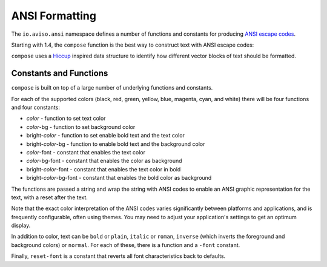 ANSI Formatting
===============

The ``io.aviso.ansi`` namespace defines a number of functions and constants for producing
`ANSI escape codes <https://en.wikipedia.org/wiki/ANSI_escape_code>`_.

Starting with 1.4, the ``compose`` function is the best way to construct text with ANSI escape codes:

.. image:: images/ansi-compose.png
   :alt: Example ANSI formatting


``compose`` uses a `Hiccup <https://github.com/weavejester/hiccup>`_ inspired data structure to identify how different vector blocks of text should be formatted.

Constants and Functions
-----------------------

``compose`` is built on top of a large number of underlying functions and constants.

For each of the supported colors (black, red, green, yellow, blue, magenta, cyan, and white) there will be four functions and four constants:

* *color* - function to set text color
* *color*-bg - function to set background color
* bright-*color* - function to set enable bold text and the text color
* bright-*color*-bg - function to enable bold text and the background color
* *color*-font - constant that enables the text color
* *color*-bg-font - constant that enables the color as background
* bright-*color*-font - constant that enables the text color in bold
* bright-*color*-bg-font - constant that enables the bold color as background

The functions are passed a string and wrap the string with ANSI codes to enable an ANSI graphic representation for the text, with a reset after the text.

Note that the exact color interpretation of the ANSI codes varies significantly between platforms and applications, and
is frequently configurable, often using themes.
You may need to adjust your application's settings to get an optimum display.

In addition to color, text can be ``bold`` or ``plain``, ``italic`` or ``roman``, ``inverse`` (which inverts the
foreground and background colors) or ``normal``.  For each of these, there is a function and a ``-font`` constant.

Finally, ``reset-font`` is a constant that reverts all font characteristics back to defaults.
